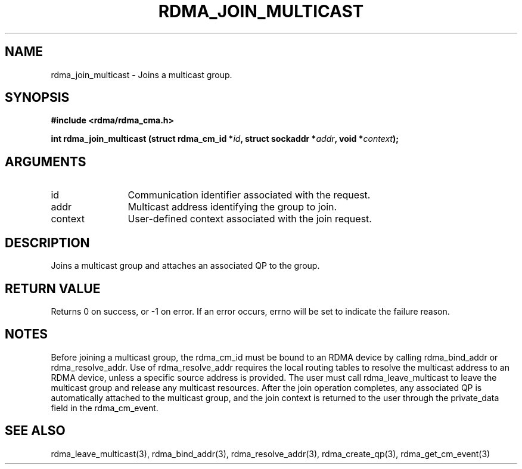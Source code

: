 .TH "RDMA_JOIN_MULTICAST" 3 "2008-01-02" "librdmacm" "Librdmacm Programmer's Manual" librdmacm
.SH NAME
rdma_join_multicast \- Joins a multicast group.
.SH SYNOPSIS
.B "#include <rdma/rdma_cma.h>"
.P
.B "int" rdma_join_multicast
.BI "(struct rdma_cm_id *" id ","
.BI "struct sockaddr *" addr ","
.BI "void *" context ");"
.SH ARGUMENTS
.IP "id" 12
Communication identifier associated with the request.
.IP "addr" 12
Multicast address identifying the group to join.
.IP "context" 12
User-defined context associated with the join request.
.SH "DESCRIPTION"
Joins a multicast group and attaches an associated QP to the group.
.SH "RETURN VALUE"
Returns 0 on success, or -1 on error.  If an error occurs, errno will be
set to indicate the failure reason.
.SH "NOTES"
Before joining a multicast group, the rdma_cm_id must be bound to
an RDMA device by calling rdma_bind_addr or rdma_resolve_addr.  Use of
rdma_resolve_addr requires the local routing tables to resolve the
multicast address to an RDMA device, unless a specific source address
is provided.  The user must call rdma_leave_multicast to leave the
multicast group and release any multicast resources.  After the join
operation completes, any associated QP is automatically attached to the
multicast group, and the join context is returned to the user through
the private_data field in the rdma_cm_event.
.SH "SEE ALSO"
rdma_leave_multicast(3), rdma_bind_addr(3), rdma_resolve_addr(3), rdma_create_qp(3),
rdma_get_cm_event(3)
